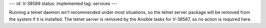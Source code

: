 ---
id: V-38589
status: implemented
tag: services
---

Running a telnet daemon isn't recommended under most situations, so the telnet
server package will be removed from the system if it is installed. The telnet
server is removed by the Ansible tasks for V-38587, so no action is required
here.
